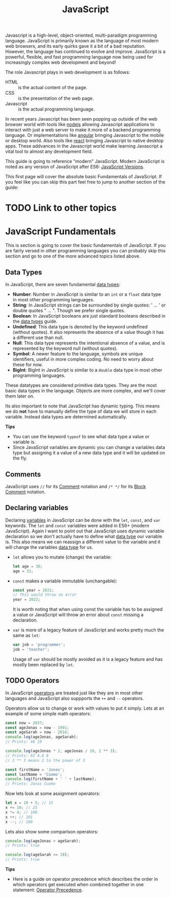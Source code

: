 :PROPERTIES:
:ID:       a29e994c-1920-4ea6-8cfa-946c82e25429
:END:
#+title: JavaScript
#+created: [2021-10-15 Fri 22:36]
#+last_modified: [2021-10-24 Sun 04:55:42]
#+filetags: ProgrammingLanguage JavaScript

Javascript is a high-level, object-oriented, multi-paradigm programming
language. JavaScript is primarily known as the language of most modern web
browsers, and its early quirks gave it a bit of a bad reputation. However, the
language has continued to evolve and improve. JavaScript is a powerful,
flexible, and fast programming language now being used for increasingly complex
web development and beyond!

The role Javascript plays in web development is as follows:
- HTML :: is the actual content of the page.
- CSS :: is the presentation of the web page.
- Javascript :: is the actual programming language.

In recent years Javascript has been seen popping up outside of the web browser
world with tools like [[https://nodejs.org/en/][nodejs]] allowing Javascript applications to interact with
just a web server to make it more of a backend programming language. Or
implementations like [[https://angular.io/][angular]] bringing Javascript to the mobile or desktop
world. Also tools like [[https://reactjs.org/][react]] bringing Javascript to native desktop apps. These
addvances in the Javascript world make learning Javascript a vital tool to
almost any development field.

This guide is going to reference "modern" JavaScript. Modern JavaScript is noted
as any version of JavaScript after ES6: [[https://www.w3schools.com/js/js_versions.asp][JavaScript Versions]].

This first page will cover the absolute basic Fundamentals of JavaScript. If you
feel like you can skip this part feel free to jump to another section of the
guide:
* TODO Link to other topics

* JavaScript Fundamentals
  This is section is going to cover the basic fundamentals of JavaScript. If you
  are fairly versed in other programming languages you can probably skip this
  section and go to one of the more advanced topics listed above.

** Data Types
  In JavaScript, there are seven fundamental [[id:8d91fa56-6375-4b57-98af-56d57aa7a1d2][data types]]:
  - *Number*:
    Number in JavaScript is similar to an ~int~ or a ~float~ data type in most
    other programming languages.
  - *String*:
    In JavaScript strings can be surrounded by single quotes: ' ... ' or double
    quotes " ... ". Though we prefer single quotes.
  - *Boolean*:
    In JavaScript booleans are just standard booleans described in the
    [[id:8d91fa56-6375-4b57-98af-56d57aa7a1d2][data types]] guide.
  - *Undefined*:
    This data type is denoted by the keyword undefined (without quotes). It also
    represents the absence of a value though it has a different use than null.
  - *Null*:
    This data type represents the intentional absence of a value, and is
    represented by the keyword null (without quotes).
  - *Symbol*:
    A newer feature to the language, symbols are unique identifiers, useful in
    more complex coding. No need to worry about these for now.
  - *BigInt*:
    BigInt in JavaScript is similar to a ~double~ data type in most other
    programming languages.

  These datatypes are considered primitive data types. They are the most basic
  data types in the language. Objects are more complex, and we'll cover them
  later on.

  Its also important to note that JavaScript has dynamic typing. This means we
  do *not* have to manually define the type of data we will store in each
  variable. Instead data types are determined automatically.

  *Tips*
  - You can use the keyword ~typeof~ to see what data type a value or variable
    is.
  - Since JavaScript variables are dynamic you can change a variables data type
    but assigning it a value of a new data type and it will be updated on the
    fly.
  
** Comments
   JavaScript uses ~//~ for its [[id:b60776ea-0a30-4b2c-8f7c-61aaad423db6][Comment]] notation and ~/* */~ for its
   [[id:aebd9c01-f62a-48f5-b29f-02f9db445b3f][Block Comment]] notation.

** Declaring variables
   Declaring [[id:2f7bedf9-adcd-4c8c-a26f-47282f8f4ad0][variables]] in JavaScript can be done with the ~let~, ~const~, and
   ~var~ keywords. The ~let~ and ~const~ variables were added in ES6+ (modern
   JavaScript). Again I want to point out that JavaScript uses dynamic variable
   declaration so we don't actually have to define what [[id:8d91fa56-6375-4b57-98af-56d57aa7a1d2][data type]] our variable
   is. This also means we can reassign a different value to the variable and it
   will change the variables [[id:8d91fa56-6375-4b57-98af-56d57aa7a1d2][data type]] for us.
   - ~let~ allows you to mutate (change) the variable:
     #+begin_src javascript
       let age = 30;
       age = 31;
     #+end_src
   - ~const~ makes a variable immutable (unchangable):
     #+begin_src javascript
       const year = 2021;
       // This would throw an error
       year = 2022;
     #+end_src
     It is worth noting that when using const the variable has to be assigned a
     value or JavaScript will throw an error about ~const~ missing a
     declaration.
   - ~var~ is more of a legacy feature of JavaScript and works pretty much the
     same as ~let~:
     #+begin_src javascript
       var job = 'programmer';
       job = 'teacher';
     #+end_src
     Usage of ~var~ should be mostly avoided as it is a legacy feature and has
     mostly been replaced by ~let~.

** TODO Operators
   In JavaScript [[id:df70107c-3adf-4c58-987d-cf74be9e149f][operators]] are treated just like they are in most other
   languages and JavaScript also suppports the ~++~ and ~--~ operators.

   Operators allow us to change or work with values to put it simply. Lets at an
   example of some simple math operators:
   #+begin_src javascript
     const now = 2037;
     const ageJonas = now - 1991;
     const ageSarah = now - 2018;
     console.log(ageJonas, ageSarah);
     // Prints: 46 19

     console.log(ageJonas * 2, ageJonas / 10, 2 ** 3);
     // Prints: 92 4.6 8
     // 2 ** 3 means 2 to the power of 3

     const firstName = 'Jonas';
     const lastName = 'Cuomo';
     console.log(firstName + ' ' + lastName);
     // Prints: Jonas Cuomo
   #+end_src

   Now lets look at some assignment operators:
   #+begin_src javascript
     let x = 10 + 5; // 15
     x += 10; // 25
     x *= 4; // 100
     x ++; // 101
     x --; // 100
   #+end_src

   Lets also show some comparison operators:
   #+begin_src javascript
     console.log(ageJonas > ageSarah);
     // Prints: true

     console.log(ageSarah >= 18);
     // Prints: true
   #+end_src

   *Tips*
   - Here is a guide on operator precedence which describes the order in which
     operators get executed when combined together in one statement:
     [[https://developer.mozilla.org/en-US/docs/Web/JavaScript/Reference/Operators/Operator_Precedence][Operator Precedence]].
